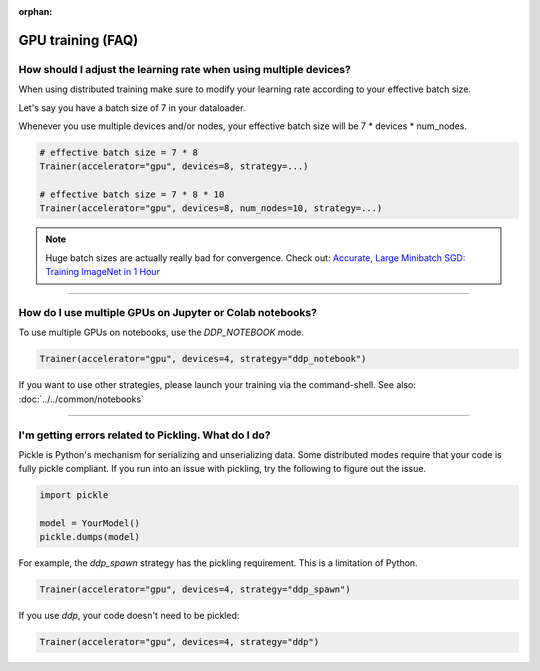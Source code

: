 :orphan:

.. _gpu_faq:

GPU training (FAQ)
==================

******************************************************************
How should I adjust the learning rate when using multiple devices?
******************************************************************

When using distributed training make sure to modify your learning rate according to your effective
batch size.

Let's say you have a batch size of 7 in your dataloader.

.. testcode::

    class LitModel(LightningModule):
        def train_dataloader(self):
            return Dataset(..., batch_size=7)

Whenever you use multiple devices and/or nodes, your effective batch size will be 7 * devices * num_nodes.

.. code-block:: python

    # effective batch size = 7 * 8
    Trainer(accelerator="gpu", devices=8, strategy=...)

    # effective batch size = 7 * 8 * 10
    Trainer(accelerator="gpu", devices=8, num_nodes=10, strategy=...)


.. note:: Huge batch sizes are actually really bad for convergence. Check out:
        `Accurate, Large Minibatch SGD: Training ImageNet in 1 Hour <https://arxiv.org/abs/1706.02677>`_

----


*********************************************************
How do I use multiple GPUs on Jupyter or Colab notebooks?
*********************************************************

To use multiple GPUs on notebooks, use the *DDP_NOTEBOOK* mode.

.. code-block:: python

    Trainer(accelerator="gpu", devices=4, strategy="ddp_notebook")

If you want to use other strategies, please launch your training via the command-shell.
See also: :doc:`../../common/notebooks`

----

*****************************************************
I'm getting errors related to Pickling. What do I do?
*****************************************************

Pickle is Python's mechanism for serializing and unserializing data. Some distributed modes require that your code is fully pickle compliant. If you run into an issue with pickling, try the following to figure out the issue.

.. code-block:: python

    import pickle

    model = YourModel()
    pickle.dumps(model)

For example, the `ddp_spawn` strategy has the pickling requirement. This is a limitation of Python.

.. code-block:: python

    Trainer(accelerator="gpu", devices=4, strategy="ddp_spawn")

If you use `ddp`, your code doesn't need to be pickled:

.. code-block:: python

    Trainer(accelerator="gpu", devices=4, strategy="ddp")
